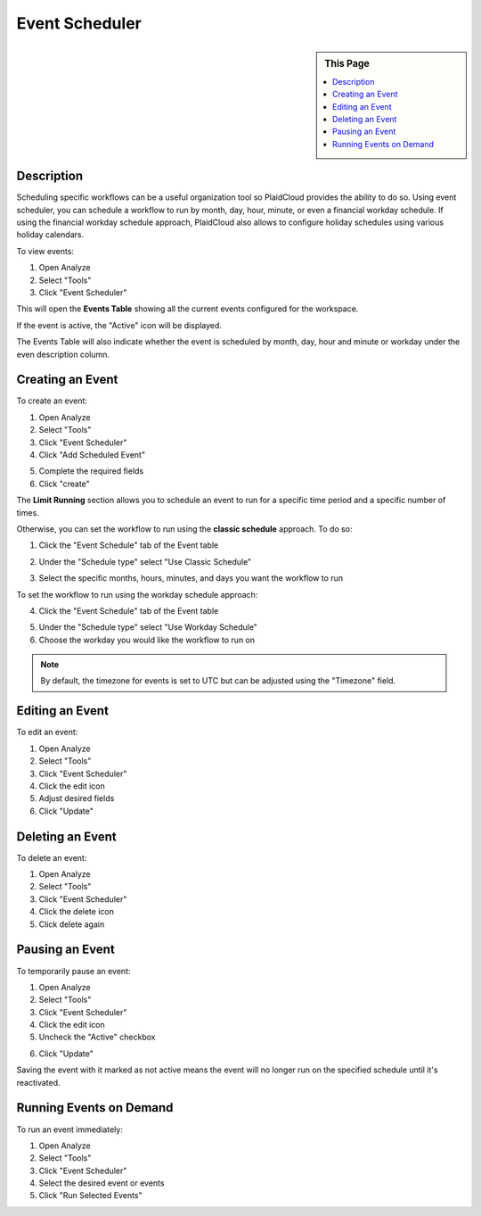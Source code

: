 Event Scheduler
!!!!!!!!!!!!!!!!!!!!!!!!!!!!


.. sidebar:: This Page

   .. contents::
      :local:
      

Description
-----------

Scheduling specific workflows can be a useful organization tool so PlaidCloud provides the ability to do so. Using event
scheduler, you can schedule a workflow to run by month, day, hour, minute, or even a financial workday schedule.
If using the financial workday schedule approach, PlaidCloud also allows to configure holiday schedules using various holiday calendars.

To view events:

1) Open Analyze
2) Select "Tools"
3) Click "Event Scheduler"

|analyze tools event scheduler|

This will open the **Events Table** showing all the current events configured for the workspace.

If the event is active, the "Active" icon will be displayed.  |active event icon|

The Events Table will also indicate whether the event is scheduled by month, day, hour and minute or workday under the even description column.


Creating an Event
-----------------

To create an event:

1) Open Analyze
2) Select "Tools"
3) Click "Event Scheduler"
4) Click "Add Scheduled Event"

|add event select|

5) Complete the required fields
6) Click "create"

|new schedule form create|

The **Limit Running** section allows you to schedule an event to run for a specific time period and a specific number of times.

|limit running section|

Otherwise, you can set the workflow to run using the **classic schedule** approach. To do so: 

1) Click the "Event Schedule" tab of the Event table

|event schedule tab select|

2) Under the "Schedule type" select "Use Classic Schedule"

|schedule type classic|

3) Select the specific months, hours, minutes, and days you want the workflow to run

|month hour minute select|

To set the workflow to run using the workday schedule approach:

4) Click the "Event Schedule" tab of the Event table

|event schedule tab select|

5) Under the "Schedule type" select "Use Workday Schedule"
6) Choose the workday you would like the workflow to run on

|schedule type workday|

.. note:: By default, the timezone for events is set to UTC but can be adjusted using the "Timezone" field.


Editing an Event
----------------

To edit an event:

1) Open Analyze
2) Select "Tools"
3) Click "Event Scheduler"
4) Click the edit icon  |edit icon select|
5) Adjust desired fields
6) Click "Update"

Deleting an Event
-----------------

To delete an event:

1) Open Analyze
2) Select "Tools"
3) Click "Event Scheduler"
4) Click the delete icon  |delete icon select|
5) Click delete again

Pausing an Event
----------------

To temporarily pause an event:

1) Open Analyze
2) Select "Tools"
3) Click "Event Scheduler"
4) Click the edit icon
5) Uncheck the "Active" checkbox

|active check select|

6) Click "Update"

Saving the event with it marked as not active means the event will no longer run on the specified schedule until it's reactivated.

Running Events on Demand
------------------------

To run an event immediately:

1) Open Analyze
2) Select "Tools"
3) Click "Event Scheduler"
4) Select the desired event or events
5) Click "Run Selected Events"

|run selected events select|


.. |delete icon select| image:: ../../_static/img/plaidcloud/tools/common/1_delete_icon_select.png
.. |edit icon select| image:: ../../_static/img/plaidcloud/tools/common/1_edit_icon_select.png
.. |analyze tools event scheduler| image:: ../../_static/img/plaidcloud/tools/events_schedule/description/1_analyze_tools_event_scheduler.png
.. |active event icon| image:: ../../_static/img/plaidcloud/tools/events_schedule/description/2_active_event_icon.png
.. |add event select| image:: ../../_static/img/plaidcloud/tools/events_schedule/creating_an_event/1_add_event_select.png
.. |new schedule form create| image:: ../../_static/img/plaidcloud/tools/events_schedule/creating_an_event/2_new_schedule_form_create.png
.. |limit running section| image:: ../../_static/img/plaidcloud/tools/events_schedule/creating_an_event/3_limit_running_section.png
.. |event schedule tab select| image:: ../../_static/img/plaidcloud/tools/events_schedule/creating_an_event/4_event_schedule_tab_select.png
.. |schedule type classic| image:: ../../_static/img/plaidcloud/tools/events_schedule/creating_an_event/5_schedule_type_classic.png
.. |month hour minute select| image:: ../../_static/img/plaidcloud/tools/events_schedule/creating_an_event/6_month_hour_minute_select.png
.. |schedule type workday| image:: ../../_static/img/plaidcloud/tools/events_schedule/creating_an_event/7_schedule_type_workday.png
.. |active check select| image:: ../../_static/img/plaidcloud/tools/events_schedule/pausing_an_event/1_active_check_select.png
.. |run selected events select| image:: ../../_static/img/plaidcloud/tools/events_schedule/running_events_on_demand/1_run_selected_events_select.png










